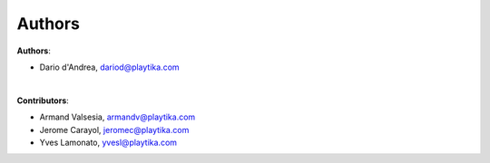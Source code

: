 =======
Authors
=======

**Authors**:

* Dario d'Andrea, dariod@playtika.com

|

**Contributors**:

* Armand Valsesia, armandv@playtika.com
* Jerome Carayol, jeromec@playtika.com
* Yves Lamonato, yvesl@playtika.com
